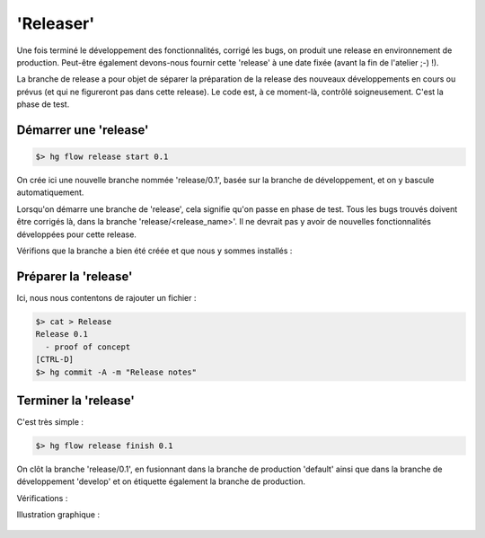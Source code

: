 .. _release:

.. index:: 
  double: hgflow; release

==========
'Releaser'
==========


Une fois terminé le développement des fonctionnalités, corrigé les bugs, on produit une release en environnement de production. Peut-être également devons-nous fournir cette 'release' à une date fixée (avant la fin de l'atelier ;-) !). 

La branche de release a pour objet de séparer la préparation de la release des nouveaux développements en cours ou prévus (et qui ne figureront pas dans cette release).
Le code est, à ce moment-là, contrôlé soigneusement. C'est la phase de test.


Démarrer une 'release'
----------------------

.. code-block:: bash

  $> hg flow release start 0.1

On crée ici une nouvelle branche nommée 'release/0.1', basée sur la branche de développement, et on y bascule automatiquement.

Lorsqu'on démarre une branche de 'release', cela signifie qu'on passe en phase de test. Tous les bugs trouvés doivent être corrigés là, dans la branche 'release/<release_name>'. Il ne devrait pas y avoir de nouvelles fonctionnalités développées pour cette release.

Vérifions que la branche a bien été créée et que nous y sommes installés :

.. code-block:: bash
  :emphasize-lines: 4

  $> hg summary
  parent: 16:ab9c2ef3bde1 tip
   hg flow, add branch `release/0.1`.
  branch: release/0.1
  commit: (clean)
  update: (current)


Préparer la 'release'
---------------------

Ici, nous nous contentons de rajouter un fichier :

.. code-block:: bash

  $> cat > Release
  Release 0.1
    - proof of concept
  [CTRL-D]
  $> hg commit -A -m "Release notes"


Terminer la 'release'
---------------------

C'est très simple :

.. code-block:: bash

  $> hg flow release finish 0.1

On clôt la branche 'release/0.1', en fusionnant dans la branche de production 'default' ainsi que dans la branche de développement 'develop' et on étiquette également la branche de production.

Vérifications :

.. code-block:: bash
  :emphasize-lines: 4

  $> hg summary
  parent: 21:953b460ec9f5 tip
   hg flow, merge release `0.1` to develop branch `develop`
  branch: develop
  commit: (clean)
  update: (current)
  
  $> hg branches -c
  develop                       21:953b460ec9f5
  default                       20:40d06e99260a
  release/0.1                   19:b5abf7223aff (closed)
  feature/feature-003           14:1168bd9e02e8 (closed)
  feature/feature-002           12:0e44e74c587c (closed)
  feature/feature-001            5:1df13b8c8a91 (closed)
  
  $> hg tags
  tip                               21:953b460ec9f5
  0.1                               17:86bbebe8080e
  
  
Illustration graphique :

.. figure:: /_static/images/release-branches-1.png
  :align: center

